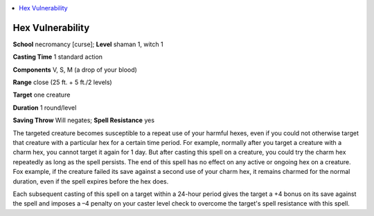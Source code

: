 
.. _`advancedclassguide.spells.hexvulnerability`:

.. contents:: \ 

.. _`advancedclassguide.spells.hexvulnerability#hex_vulnerability`:

Hex Vulnerability
==================

\ **School**\  necromancy [curse]; \ **Level**\  shaman 1, witch 1

\ **Casting Time**\  1 standard action

\ **Components**\  V, S, M (a drop of your blood)

\ **Range**\  close (25 ft. + 5 ft./2 levels)

\ **Target**\  one creature

\ **Duration**\  1 round/level

\ **Saving Throw**\  Will negates; \ **Spell Resistance**\  yes

The targeted creature becomes susceptible to a repeat use of your harmful hexes, even if you could not otherwise target that creature with a particular hex for a certain time period. For example, normally after you target a creature with a charm hex, you cannot target it again for 1 day. But after casting this spell on a creature, you could try the charm hex repeatedly as long as the spell persists. The end of this spell has no effect on any active or ongoing hex on a creature. Fox example, if the creature failed its save against a second use of your charm hex, it remains charmed for the normal duration, even if the spell expires before the hex does.

Each subsequent casting of this spell on a target within a 24-hour period gives the target a +4 bonus on its save against the spell and imposes a –4 penalty on your caster level check to overcome the target's spell resistance with this spell.

